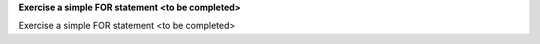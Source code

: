 **Exercise a simple FOR statement <to be completed>**

Exercise a simple FOR statement <to be completed>
